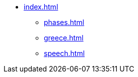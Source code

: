 // .example title and top level item
* xref:index.adoc[]
** xref:phases.adoc[]
** xref:greece.adoc[]
** xref:speech.adoc[]
